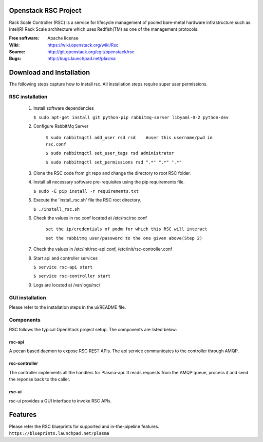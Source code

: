 =======================
Openstack RSC Project
=======================

Rack Scale Controller (RSC) is a service for lifecycle management of pooled bare-metal hardware infrastructure such as Intel(R) Rack Scale architecture which uses Redfish(TM) as one of the management protocols.
    
:Free software: Apache license
:Wiki: https://wiki.openstack.org/wiki/Rsc
:Source: http://git.openstack.org/cgit/openstack/rsc
:Bugs: http://bugs.launchpad.net/plasma

    
===========================
Download and Installation
===========================

The following steps capture how to install rsc. All installation steps require super user permissions.

********************
RSC installation
********************

 1. Install software dependencies

    ``$ sudo apt-get install git python-pip rabbitmq-server libyaml-0-2 python-dev``

 2. Configure RabbitMq Server

     ``$ sudo rabbitmqctl add_user rsd rsd    #user this username/pwd in rsc.conf``

     ``$ sudo rabbitmqctl set_user_tags rsd administrator``

     ``$ sudo rabbitmqctl set_permissions rsd ".*" ".*" ".*"``
   
 3. Clone the RSC code from git repo and change the directory to root RSC folder.

 4. Install all necessary software pre-requisites using the pip requirements file. 

    ``$ sudo -E pip install -r requirements.txt``

 5. Execute the 'install_rsc.sh' file the RSC root directory. 

    ``$ ./install_rsc.sh``
 
 6. Check the values in rsc.conf located at /etc/rsc/rsc.conf   
         
     ``set the ip/credentials of podm for which this RSC will interact``

     ``set the rabbitmq user/password to the one given above(Step 2)``

 7. Check the values in /etc/init/rsc-api.conf, /etc/init/rsc-controller.conf 

 8. Start api and controller services
    
    ``$ service rsc-api start`` 

    ``$ service rsc-controller start``

 9. Logs are located at /var/logs/rsc/

****************
GUI installation
****************
Please refer to the installation steps in the ui/README file. 


**********
Components
**********

RSC follows the typical OpenStack project setup. The components are listed below:

rsc-api
-----------
A pecan based daemon to expose RSC REST APIs. The api service communicates to the controller through AMQP.

rsc-controller
--------------
The controller implements all the handlers for Plasma-api. It reads requests from the AMQP queue, process it and send the reponse back to the caller.

rsc-ui
--------
rsc-ui provides a GUI interface to invoke RSC APIs. 

==========
Features
==========
Please refer the RSC blueprints for supported and in-the-pipeline features.
``https://blueprints.launchpad.net/plasma``


